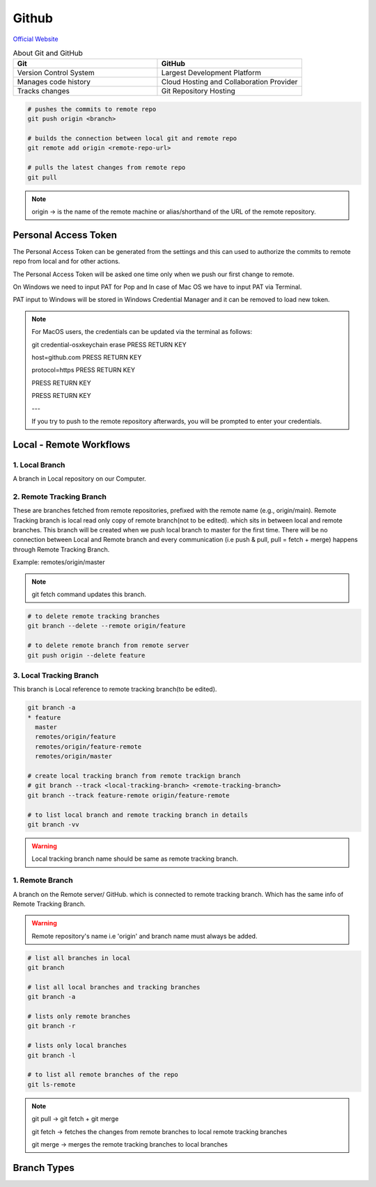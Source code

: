 Github
======

`Official Website <https://github.com>`_

.. list-table:: About Git and GitHub
   :widths: 50 50
   :header-rows: 1

   * - Git
     - GitHub
   * - Version Control System
     - Largest Development Platform
   * - Manages code history
     - Cloud Hosting and Collaboration Provider
   * - Tracks changes
     - Git Repository Hosting
   

.. image:: /_static/images/git-github.png

.. code-block:: bash

    # pushes the commits to remote repo
    git push origin <branch>

    # builds the connection between local git and remote repo
    git remote add origin <remote-repo-url>

    # pulls the latest changes from remote repo
    git pull

.. note:: 

    origin -> is the name of the remote machine or alias/shorthand of the URL of the remote repository.

Personal Access Token
---------------------

The Personal Access Token can be generated from the settings and this can used to authorize the commits to remote repo from local and for other actions.

The Personal Access Token will be asked one time only when we push our first change to remote.

On Windows we need to input PAT for Pop and In case of Mac OS we have to input PAT via Terminal.

PAT input to Windows will be stored in Windows Credential Manager and it can be removed to load new token.

.. note:: 

    For MacOS users, the credentials can be updated via the terminal as follows:

    git credential-osxkeychain erase PRESS RETURN KEY

    host=github.com PRESS RETURN KEY

    protocol=https PRESS RETURN KEY

    PRESS RETURN KEY

    PRESS RETURN KEY

    ---

    If you try to push to the remote repository afterwards, you will be prompted to enter your credentials.


Local - Remote Workflows
------------------------
1. Local Branch
~~~~~~~~~~~~~~~
A branch in Local repository on our Computer.

2. Remote Tracking Branch
~~~~~~~~~~~~~~~~~~~~~~~~~
These are branches fetched from remote repositories, prefixed with the remote name (e.g., origin/main).
Remote Tracking branch is local read only copy of remote branch(not to be edited). which sits in between local and remote branches. This branch will be created when we push local branch to master for the first time.
There will be no connection between Local and Remote branch and every communication (i.e push & pull, pull = fetch + merge) happens through Remote Tracking Branch.

Example: remotes/origin/master

.. note:: 
  git fetch command updates this branch.

.. code-block:: bash

  # to delete remote tracking branches
  git branch --delete --remote origin/feature

  # to delete remote branch from remote server
  git push origin --delete feature

3. Local Tracking Branch
~~~~~~~~~~~~~~~~~~~~~~~~
This branch is Local reference to remote tracking branch(to be edited).

.. code-block:: bash

  git branch -a
  * feature
    master
    remotes/origin/feature
    remotes/origin/feature-remote
    remotes/origin/master

  # create local tracking branch from remote trackign branch
  # git branch --track <local-tracking-branch> <remote-tracking-branch>
  git branch --track feature-remote origin/feature-remote

  # to list local branch and remote tracking branch in details
  git branch -vv

.. warning:: Local tracking branch name should be same as remote tracking branch.


1. Remote Branch
~~~~~~~~~~~~~~~~
A branch on the Remote server/ GitHub. which is connected to remote tracking branch. Which has the same info of Remote Tracking Branch.

.. warning:: 

  Remote repository's name i.e 'origin' and branch name must always be added.


.. code-block:: bash

    # list all branches in local
    git branch

    # list all local branches and tracking branches
    git branch -a

    # lists only remote branches
    git branch -r

    # lists only local branches
    git branch -l

    # to list all remote branches of the repo
    git ls-remote


.. image:: /_static/images/local-remote-workflow.png


.. note:: 
    
    git pull -> git fetch + git merge
    
    git fetch -> fetches the changes from remote branches to local remote tracking branches

    git merge -> merges the remote tracking branches to local branches


Branch Types
------------

.. image:: /_static/images/branch-types.png

.. image:: /_static/images/local-remote-tracking-branches.png
    



    


